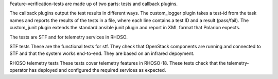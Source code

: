 Feature-verification-tests are made up of two parts: tests and callback plugins.

The callback plugins output the test results in different ways.
The custom_logger plugin takes a test-id from the task names and reports the results of the tests in a file, where each line contains a test ID and a result (pass/fail).
The custom_junit plugin extends the standard ansible junit plugin and report in XML format that Polarion expects.


The tests are STF and for telemetry services in RHOSO.

STF tests
These are the functional tests for stf. They check that OpenStack components are running and connected to STF and that the system works end-to-end.
They are based on an infrared depoyment.

RHOSO telemetry tests
These tests cover telemetry features in RHOSO-18. These tests check that the telemetry-operator has deployed and configured the required services as expected.


